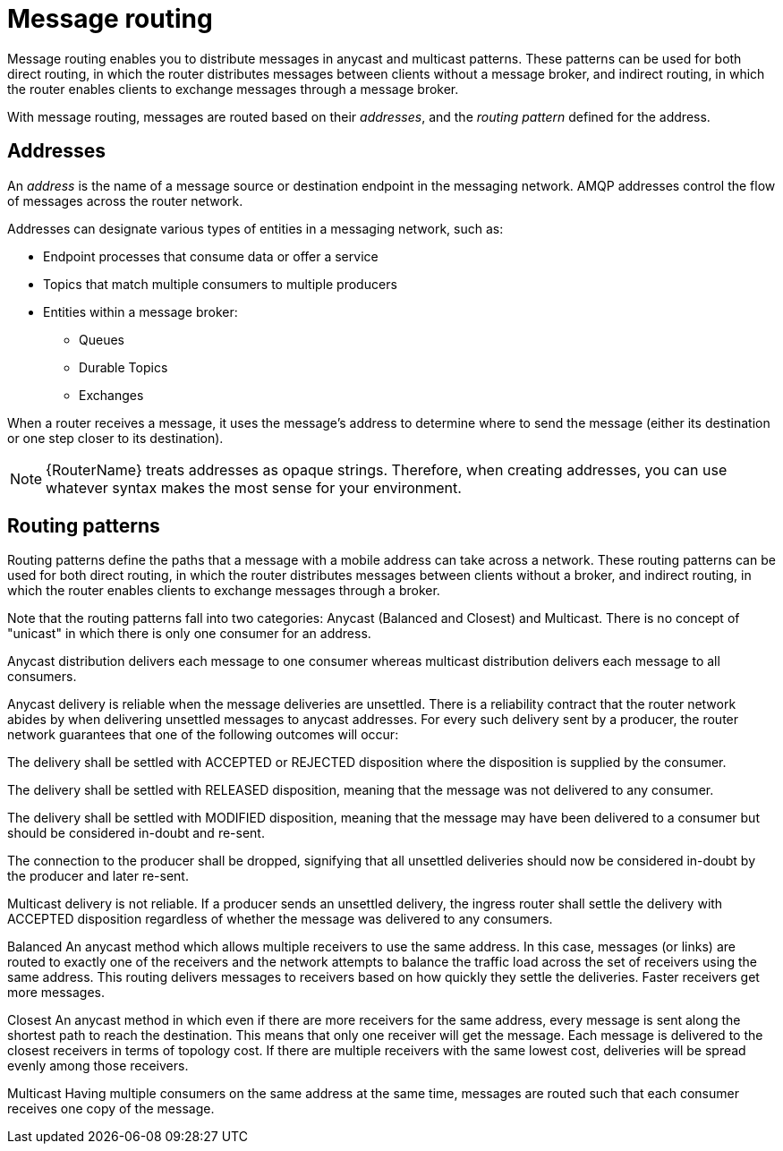 ////
Licensed to the Apache Software Foundation (ASF) under one
or more contributor license agreements.  See the NOTICE file
distributed with this work for additional information
regarding copyright ownership.  The ASF licenses this file
to you under the Apache License, Version 2.0 (the
"License"); you may not use this file except in compliance
with the License.  You may obtain a copy of the License at

  http://www.apache.org/licenses/LICENSE-2.0

Unless required by applicable law or agreed to in writing,
software distributed under the License is distributed on an
"AS IS" BASIS, WITHOUT WARRANTIES OR CONDITIONS OF ANY
KIND, either express or implied.  See the License for the
specific language governing permissions and limitations
under the License
////

// Module included in the following assemblies:
//
// routing.adoc

[id='message-routing-{context}']
= Message routing

Message routing enables you to distribute messages in anycast and multicast patterns. These patterns can be used for both direct routing, in which the router distributes messages between clients without a message broker, and indirect routing, in which the router enables clients to exchange messages through a message broker.

With message routing, messages are routed based on their _addresses_, and the _routing pattern_ defined for the address.

[discrete]
== Addresses

An _address_ is the name of a message source or destination endpoint in the messaging network. AMQP addresses control the flow of messages across the router network. 

Addresses can designate various types of entities in a messaging network, such as:

* Endpoint processes that consume data or offer a service
* Topics that match multiple consumers to multiple producers
* Entities within a message broker:
** Queues
** Durable Topics
** Exchanges

When a router receives a message, it uses the message’s address to determine where to send the message (either its destination or one step closer to its destination).

[NOTE]
====
{RouterName} treats addresses as opaque strings. Therefore, when creating addresses, you can use whatever syntax makes the most sense for your environment.
====

[discrete]
== Routing patterns

Routing patterns define the paths that a message with a mobile address can take across a network. These routing patterns can be used for both direct routing, in which the router distributes messages between clients without a broker, and indirect routing, in which the router enables clients to exchange messages through a broker.

Note that the routing patterns fall into two categories: Anycast (Balanced and Closest) and Multicast. There is no concept of "unicast" in which there is only one consumer for an address.

Anycast distribution delivers each message to one consumer whereas multicast distribution delivers each message to all consumers.

Anycast delivery is reliable when the message deliveries are unsettled. There is a reliability contract that the router network abides by when delivering unsettled messages to anycast addresses. For every such delivery sent by a producer, the router network guarantees that one of the following outcomes will occur:

The delivery shall be settled with ACCEPTED or REJECTED disposition where the disposition is supplied by the consumer.

The delivery shall be settled with RELEASED disposition, meaning that the message was not delivered to any consumer.

The delivery shall be settled with MODIFIED disposition, meaning that the message may have been delivered to a consumer but should be considered in-doubt and re-sent.

The connection to the producer shall be dropped, signifying that all unsettled deliveries should now be considered in-doubt by the producer and later re-sent.

Multicast delivery is not reliable. If a producer sends an unsettled delivery, the ingress router shall settle the delivery with ACCEPTED disposition regardless of whether the message was delivered to any consumers.

Balanced
An anycast method which allows multiple receivers to use the same address. In this case, messages (or links) are routed to exactly one of the receivers and the network attempts to balance the traffic load across the set of receivers using the same address. This routing delivers messages to receivers based on how quickly they settle the deliveries. Faster receivers get more messages.

Closest
An anycast method in which even if there are more receivers for the same address, every message is sent along the shortest path to reach the destination. This means that only one receiver will get the message. Each message is delivered to the closest receivers in terms of topology cost. If there are multiple receivers with the same lowest cost, deliveries will be spread evenly among those receivers.

Multicast
Having multiple consumers on the same address at the same time, messages are routed such that each consumer receives one copy of the message.
